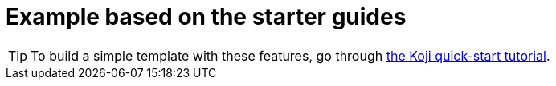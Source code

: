 = Example based on the starter guides

// tag::all[]
[TIP]
====
To build a simple template with these features, go through <<quick-start#, the Koji quick-start tutorial>>.
====
// end::all[]
